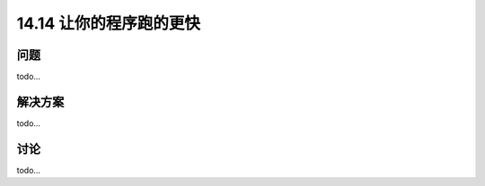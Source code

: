 ==============================
14.14 让你的程序跑的更快
==============================

----------
问题
----------
todo...

----------
解决方案
----------
todo...

----------
讨论
----------
todo...